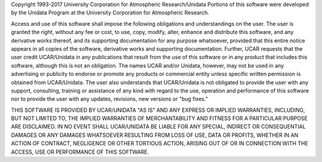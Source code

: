 Copyright 1993-2017 University Corporation for Atmospheric Research/Unidata
Portions of this software were developed by the Unidata Program at the University Corporation for Atmospheric Research.

Access and use of this software shall impose the following obligations and understandings on the user. The user is granted the right, without any fee or cost, to use, copy, modify, alter, enhance and distribute this software, and any derivative works thereof, and its supporting documentation for any purpose whatsoever, provided that this entire notice appears in all copies of the software, derivative works and supporting documentation. Further, UCAR requests that the user credit UCAR/Unidata in any publications that result from the use of this software or in any product that includes this software, although this is not an obligation. The names UCAR and/or Unidata, however, may not be used in any advertising or publicity to endorse or promote any products or commercial entity unless specific written permission is obtained from UCAR/Unidata. The user also understands that UCAR/Unidata is not obligated to provide the user with any support, consulting, training or assistance of any kind with regard to the use, operation and performance of this software nor to provide the user with any updates, revisions, new versions or "bug fixes."

THIS SOFTWARE IS PROVIDED BY UCAR/UNIDATA "AS IS" AND ANY EXPRESS OR IMPLIED WARRANTIES, INCLUDING, BUT NOT LIMITED TO, THE IMPLIED WARRANTIES OF MERCHANTABILITY AND FITNESS FOR A PARTICULAR PURPOSE ARE DISCLAIMED. IN NO EVENT SHALL UCAR/UNIDATA BE LIABLE FOR ANY SPECIAL, INDIRECT OR CONSEQUENTIAL DAMAGES OR ANY DAMAGES WHATSOEVER RESULTING FROM LOSS OF USE, DATA OR PROFITS, WHETHER IN AN ACTION OF CONTRACT, NEGLIGENCE OR OTHER TORTIOUS ACTION, ARISING OUT OF OR IN CONNECTION WITH THE ACCESS, USE OR PERFORMANCE OF THIS SOFTWARE.
